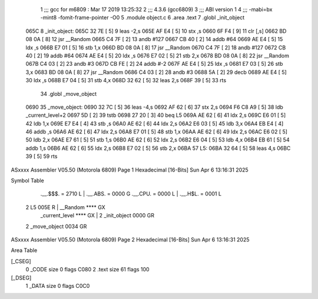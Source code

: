                               1 ;;; gcc for m6809 : Mar 17 2019 13:25:32
                              2 ;;; 4.3.6 (gcc6809)
                              3 ;;; ABI version 1
                              4 ;;; -mabi=bx -mint8 -fomit-frame-pointer -O0
                              5 	.module	object.c
                              6 	.area	.text
                              7 	.globl	_init_object
   065C                       8 _init_object:
   065C 32 7E         [ 5]    9 	leas	-2,s
   065E AF E4         [ 5]   10 	stx	,s
   0660 6F F4         [ 9]   11 	clr	[,s]
   0662 BD 08 0A      [ 8]   12 	jsr	__Random
   0665 C4 7F         [ 2]   13 	andb	#127
   0667 CB 40         [ 2]   14 	addb	#64
   0669 AE E4         [ 5]   15 	ldx	,s
   066B E7 01         [ 5]   16 	stb	1,x
   066D BD 08 0A      [ 8]   17 	jsr	__Random
   0670 C4 7F         [ 2]   18 	andb	#127
   0672 CB 40         [ 2]   19 	addb	#64
   0674 AE E4         [ 5]   20 	ldx	,s
   0676 E7 02         [ 5]   21 	stb	2,x
   0678 BD 08 0A      [ 8]   22 	jsr	__Random
   067B C4 03         [ 2]   23 	andb	#3
   067D CB FE         [ 2]   24 	addb	#-2
   067F AE E4         [ 5]   25 	ldx	,s
   0681 E7 03         [ 5]   26 	stb	3,x
   0683 BD 08 0A      [ 8]   27 	jsr	__Random
   0686 C4 03         [ 2]   28 	andb	#3
   0688 5A            [ 2]   29 	decb
   0689 AE E4         [ 5]   30 	ldx	,s
   068B E7 04         [ 5]   31 	stb	4,x
   068D 32 62         [ 5]   32 	leas	2,s
   068F 39            [ 5]   33 	rts
                             34 	.globl	_move_object
   0690                      35 _move_object:
   0690 32 7C         [ 5]   36 	leas	-4,s
   0692 AF 62         [ 6]   37 	stx	2,s
   0694 F6 C8 A9      [ 5]   38 	ldb	_current_level+2
   0697 5D            [ 2]   39 	tstb
   0698 27 20         [ 3]   40 	beq	L5
   069A AE 62         [ 6]   41 	ldx	2,s
   069C E6 01         [ 5]   42 	ldb	1,x
   069E E7 E4         [ 4]   43 	stb	,s
   06A0 AE 62         [ 6]   44 	ldx	2,s
   06A2 E6 03         [ 5]   45 	ldb	3,x
   06A4 EB E4         [ 4]   46 	addb	,s
   06A6 AE 62         [ 6]   47 	ldx	2,s
   06A8 E7 01         [ 5]   48 	stb	1,x
   06AA AE 62         [ 6]   49 	ldx	2,s
   06AC E6 02         [ 5]   50 	ldb	2,x
   06AE E7 61         [ 5]   51 	stb	1,s
   06B0 AE 62         [ 6]   52 	ldx	2,s
   06B2 E6 04         [ 5]   53 	ldb	4,x
   06B4 EB 61         [ 5]   54 	addb	1,s
   06B6 AE 62         [ 6]   55 	ldx	2,s
   06B8 E7 02         [ 5]   56 	stb	2,x
   06BA                      57 L5:
   06BA 32 64         [ 5]   58 	leas	4,s
   06BC 39            [ 5]   59 	rts
ASxxxx Assembler V05.50  (Motorola 6809)                                Page 1
Hexadecimal [16-Bits]                                 Sun Apr  6 13:16:31 2025

Symbol Table

    .__.$$$.       =   2710 L   |     .__.ABS.       =   0000 G
    .__.CPU.       =   0000 L   |     .__.H$L.       =   0001 L
  2 L5                 005E R   |     __Random           **** GX
    _current_level     **** GX  |   2 _init_object       0000 GR
  2 _move_object       0034 GR

ASxxxx Assembler V05.50  (Motorola 6809)                                Page 2
Hexadecimal [16-Bits]                                 Sun Apr  6 13:16:31 2025

Area Table

[_CSEG]
   0 _CODE            size    0   flags C080
   2 .text            size   61   flags  100
[_DSEG]
   1 _DATA            size    0   flags C0C0

